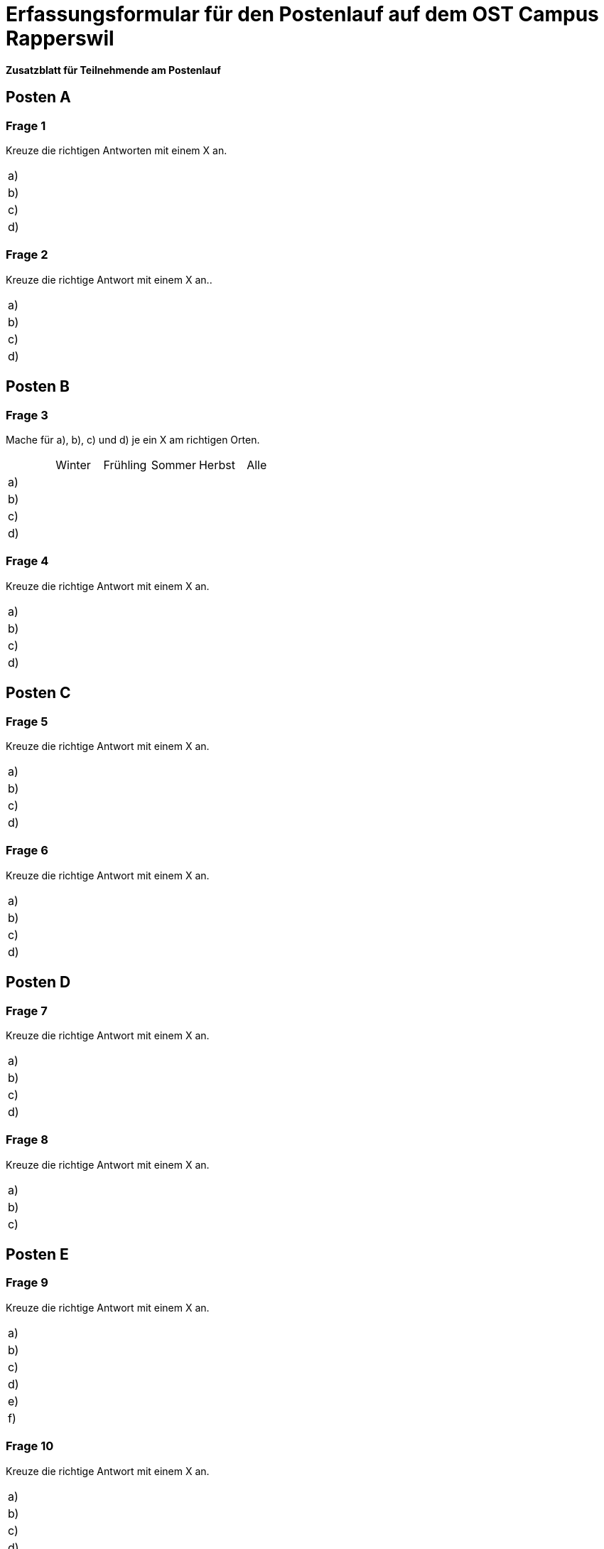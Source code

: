 = Erfassungsformular für den Postenlauf auf dem OST Campus Rapperswil

:nofooter:

*Zusatzblatt für Teilnehmende am Postenlauf*

== Posten A

=== Frage 1
Kreuze die richtigen Antworten mit einem X an.

[cols=2*]
|===
|a)
|

|b)
|

|c)
|

|d)
|
|===



=== Frage 2
Kreuze die richtige Antwort mit einem X an..

[cols=2*]
|===
|a)
|

|b)
|

|c)
|

|d)
|
|===

<<<

== Posten B

=== Frage 3
Mache für a), b), c) und d) je ein X am richtigen Orten.

[cols=6*]
|===
|
|Winter
|Frühling
|Sommer
|Herbst
|Alle

|a)
|
|
|
|
|

|b)
|
|
|
|
|

|c)
|
|
|
|
|

|d)
|
|
|
|
|
|===



=== Frage 4
Kreuze die richtige Antwort mit einem X an.

[cols=2*]
|===
|a)
|

|b)
|

|c)
|

|d)
|
|===

<<<

== Posten C

=== Frage 5
Kreuze die richtige Antwort mit einem X an.

[cols=2*]
|===
|a)
|

|b)
|

|c)
|

|d)
|
|===



=== Frage 6
Kreuze die richtige Antwort mit einem X an.

[cols=2*]
|===
|a)
|

|b)
|

|c)
|

|d)
|
|===

<<<

== Posten D

=== Frage 7
Kreuze die richtige Antwort mit einem X an.

[cols=2*]
|===
|a)
|

|b)
|

|c)
|

|d)
|
|===



=== Frage 8
Kreuze die richtige Antwort mit einem X an.

[cols=2*]
|===
|a)
|

|b)
|

|c)
|
|===

<<<

== Posten E

=== Frage 9
Kreuze die richtige Antwort mit einem X an.

[cols=2*]
|===
|a)
|

|b)
|

|c)
|

|d)
|

|e)
|

|f)
|
|===



=== Frage 10
Kreuze die richtige Antwort mit einem X an.

[cols=2*]
|===
|a)
|

|b)
|

|c)
|

|d)
|
|===



=== Frage 11
Ordne die Begriffe in der richtigen Reihenfolge.

[cols=2*]
|===
|1.
|

|2.
|

|3.
|

|4.
|
|===

<<<

== Posten F

=== Frage 12
Ordne die Begriffe in der richtigen Reihenfolge.

[cols=2*]
|===
|1.
|

|2.
|

|3.
|

|4.
|
|===



=== Frage 13
Kreuze die richtige Antwort mit einem X an.

[cols=2*]
|===
|a)
|

|b)
|

|c)
|

|d)
|
|===



=== Frage 14
Kreuze die richtige Antwort mit einem X an.

[cols=2*]
|===
|a)
|

|b)
|

|c)
|

|d)
|
|===

<<<

== Posten G

=== Frage 15
Kreuze die richtige Antwort mit einem X an.

[cols=2*]
|===
|a)
|

|b)
|

|c)
|

|d)
|
|===



=== Frage 16
Kreuze die richtige Antwort mit einem X an.

[cols=2*]
|===
|a)
|

|b)
|

|c)
|

|d)
|
|===



=== Frage 17
Kreuze die richtige Antwort mit einem X an.

[cols=2*]
|===
|a)
|

|b)
|

|c)
|

|d)
|
|===



=== Frage 18
Kreuze die richtige Antwort mit einem X an.

[cols=2*]
|===
|a)
|

|b)
|

|c)
|

|d)
|
|===